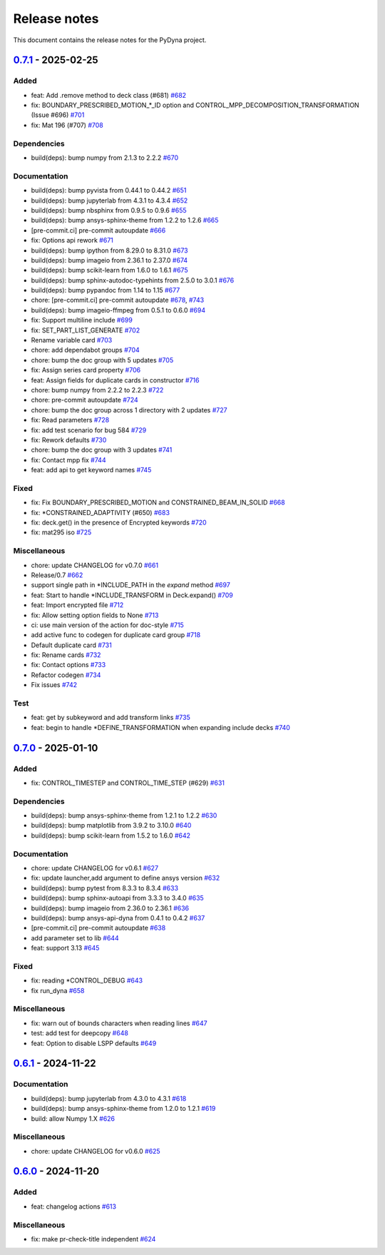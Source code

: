 Release notes
#############

This document contains the release notes for the PyDyna project.

.. vale off

.. towncrier release notes start

`0.7.1 <https://github.com/ansys/pydyna/releases/tag/v0.7.1>`_ - 2025-02-25
===========================================================================

Added
^^^^^

- feat: Add .remove method to deck class (#681) `#682 <https://github.com/ansys/pydyna/pull/682>`_
- fix: BOUNDARY_PRESCRIBED_MOTION_*_ID option and CONTROL_MPP_DECOMPOSITION_TRANSFORMATION (Issue #696) `#701 <https://github.com/ansys/pydyna/pull/701>`_
- fix: Mat 196 (#707) `#708 <https://github.com/ansys/pydyna/pull/708>`_


Dependencies
^^^^^^^^^^^^

- build(deps): bump numpy from 2.1.3 to 2.2.2 `#670 <https://github.com/ansys/pydyna/pull/670>`_


Documentation
^^^^^^^^^^^^^

- build(deps): bump pyvista from 0.44.1 to 0.44.2 `#651 <https://github.com/ansys/pydyna/pull/651>`_
- build(deps): bump jupyterlab from 4.3.1 to 4.3.4 `#652 <https://github.com/ansys/pydyna/pull/652>`_
- build(deps): bump nbsphinx from 0.9.5 to 0.9.6 `#655 <https://github.com/ansys/pydyna/pull/655>`_
- build(deps): bump ansys-sphinx-theme from 1.2.2 to 1.2.6 `#665 <https://github.com/ansys/pydyna/pull/665>`_
- [pre-commit.ci] pre-commit autoupdate `#666 <https://github.com/ansys/pydyna/pull/666>`_
- fix: Options api rework `#671 <https://github.com/ansys/pydyna/pull/671>`_
- build(deps): bump ipython from 8.29.0 to 8.31.0 `#673 <https://github.com/ansys/pydyna/pull/673>`_
- build(deps): bump imageio from 2.36.1 to 2.37.0 `#674 <https://github.com/ansys/pydyna/pull/674>`_
- build(deps): bump scikit-learn from 1.6.0 to 1.6.1 `#675 <https://github.com/ansys/pydyna/pull/675>`_
- build(deps): bump sphinx-autodoc-typehints from 2.5.0 to 3.0.1 `#676 <https://github.com/ansys/pydyna/pull/676>`_
- build(deps): bump pypandoc from 1.14 to 1.15 `#677 <https://github.com/ansys/pydyna/pull/677>`_
- chore: [pre-commit.ci] pre-commit autoupdate `#678 <https://github.com/ansys/pydyna/pull/678>`_, `#743 <https://github.com/ansys/pydyna/pull/743>`_
- build(deps): bump imageio-ffmpeg from 0.5.1 to 0.6.0 `#694 <https://github.com/ansys/pydyna/pull/694>`_
- fix: Support multiline include `#699 <https://github.com/ansys/pydyna/pull/699>`_
- fix: SET_PART_LIST_GENERATE `#702 <https://github.com/ansys/pydyna/pull/702>`_
- Rename variable card `#703 <https://github.com/ansys/pydyna/pull/703>`_
- chore: add dependabot groups `#704 <https://github.com/ansys/pydyna/pull/704>`_
- chore: bump the doc group with 5 updates `#705 <https://github.com/ansys/pydyna/pull/705>`_
- fix: Assign series card property `#706 <https://github.com/ansys/pydyna/pull/706>`_
- feat: Assign fields for duplicate cards in constructor `#716 <https://github.com/ansys/pydyna/pull/716>`_
- chore: bump numpy from 2.2.2 to 2.2.3 `#722 <https://github.com/ansys/pydyna/pull/722>`_
- chore: pre-commit autoupdate `#724 <https://github.com/ansys/pydyna/pull/724>`_
- chore: bump the doc group across 1 directory with 2 updates `#727 <https://github.com/ansys/pydyna/pull/727>`_
- fix: Read parameters `#728 <https://github.com/ansys/pydyna/pull/728>`_
- fix: add test scenario for bug 584 `#729 <https://github.com/ansys/pydyna/pull/729>`_
- fix: Rework defaults `#730 <https://github.com/ansys/pydyna/pull/730>`_
- chore: bump the doc group with 3 updates `#741 <https://github.com/ansys/pydyna/pull/741>`_
- fix: Contact mpp fix `#744 <https://github.com/ansys/pydyna/pull/744>`_
- feat: add api to get keyword names `#745 <https://github.com/ansys/pydyna/pull/745>`_


Fixed
^^^^^

- fix: Fix BOUNDARY_PRESCRIBED_MOTION and CONSTRAINED_BEAM_IN_SOLID `#668 <https://github.com/ansys/pydyna/pull/668>`_
- fix: *CONSTRAINED_ADAPTIVITY (#650) `#683 <https://github.com/ansys/pydyna/pull/683>`_
- fix: deck.get() in the presence of Encrypted keywords `#720 <https://github.com/ansys/pydyna/pull/720>`_
- fix: mat295 iso `#725 <https://github.com/ansys/pydyna/pull/725>`_


Miscellaneous
^^^^^^^^^^^^^

- chore: update CHANGELOG for v0.7.0 `#661 <https://github.com/ansys/pydyna/pull/661>`_
- Release/0.7 `#662 <https://github.com/ansys/pydyna/pull/662>`_
- support single path in *INCLUDE_PATH in the `expand` method `#697 <https://github.com/ansys/pydyna/pull/697>`_
- feat: Start to handle *INCLUDE_TRANSFORM in Deck.expand() `#709 <https://github.com/ansys/pydyna/pull/709>`_
- feat: Import encrypted file `#712 <https://github.com/ansys/pydyna/pull/712>`_
- fix: Allow setting option fields to None `#713 <https://github.com/ansys/pydyna/pull/713>`_
- ci: use main version of the action for doc-style `#715 <https://github.com/ansys/pydyna/pull/715>`_
- add active func to codegen for duplicate card group `#718 <https://github.com/ansys/pydyna/pull/718>`_
- Default duplicate card `#731 <https://github.com/ansys/pydyna/pull/731>`_
- fix: Rename cards `#732 <https://github.com/ansys/pydyna/pull/732>`_
- fix: Contact options `#733 <https://github.com/ansys/pydyna/pull/733>`_
- Refactor codegen `#734 <https://github.com/ansys/pydyna/pull/734>`_
- Fix issues `#742 <https://github.com/ansys/pydyna/pull/742>`_


Test
^^^^

- feat: get by subkeyword and add transform links `#735 <https://github.com/ansys/pydyna/pull/735>`_
- feat: begin to handle *DEFINE_TRANSFORMATION when expanding include decks `#740 <https://github.com/ansys/pydyna/pull/740>`_

`0.7.0 <https://github.com/ansys/pydyna/releases/tag/v0.7.0>`_ - 2025-01-10
===========================================================================

Added
^^^^^

- fix: CONTROL_TIMESTEP and CONTROL_TIME_STEP (#629) `#631 <https://github.com/ansys/pydyna/pull/631>`_


Dependencies
^^^^^^^^^^^^

- build(deps): bump ansys-sphinx-theme from 1.2.1 to 1.2.2 `#630 <https://github.com/ansys/pydyna/pull/630>`_
- build(deps): bump matplotlib from 3.9.2 to 3.10.0 `#640 <https://github.com/ansys/pydyna/pull/640>`_
- build(deps): bump scikit-learn from 1.5.2 to 1.6.0 `#642 <https://github.com/ansys/pydyna/pull/642>`_


Documentation
^^^^^^^^^^^^^

- chore: update CHANGELOG for v0.6.1 `#627 <https://github.com/ansys/pydyna/pull/627>`_
- fix: update launcher,add argument to define ansys version `#632 <https://github.com/ansys/pydyna/pull/632>`_
- build(deps): bump pytest from 8.3.3 to 8.3.4 `#633 <https://github.com/ansys/pydyna/pull/633>`_
- build(deps): bump sphinx-autoapi from 3.3.3 to 3.4.0 `#635 <https://github.com/ansys/pydyna/pull/635>`_
- build(deps): bump imageio from 2.36.0 to 2.36.1 `#636 <https://github.com/ansys/pydyna/pull/636>`_
- build(deps): bump ansys-api-dyna from 0.4.1 to 0.4.2 `#637 <https://github.com/ansys/pydyna/pull/637>`_
- [pre-commit.ci] pre-commit autoupdate `#638 <https://github.com/ansys/pydyna/pull/638>`_
- add parameter set to lib `#644 <https://github.com/ansys/pydyna/pull/644>`_
- feat: support 3.13 `#645 <https://github.com/ansys/pydyna/pull/645>`_


Fixed
^^^^^

- fix: reading *CONTROL_DEBUG `#643 <https://github.com/ansys/pydyna/pull/643>`_
- fix run_dyna `#658 <https://github.com/ansys/pydyna/pull/658>`_


Miscellaneous
^^^^^^^^^^^^^

- fix: warn out of bounds characters when reading lines `#647 <https://github.com/ansys/pydyna/pull/647>`_
- test: add test for deepcopy `#648 <https://github.com/ansys/pydyna/pull/648>`_
- feat: Option to disable LSPP defaults `#649 <https://github.com/ansys/pydyna/pull/649>`_

`0.6.1 <https://github.com/ansys/pydyna/releases/tag/v0.6.1>`_ - 2024-11-22
===========================================================================

Documentation
^^^^^^^^^^^^^

- build(deps): bump jupyterlab from 4.3.0 to 4.3.1 `#618 <https://github.com/ansys/pydyna/pull/618>`_
- build(deps): bump ansys-sphinx-theme from 1.2.0 to 1.2.1 `#619 <https://github.com/ansys/pydyna/pull/619>`_
- build: allow Numpy 1.X `#626 <https://github.com/ansys/pydyna/pull/626>`_


Miscellaneous
^^^^^^^^^^^^^

- chore: update CHANGELOG for v0.6.0 `#625 <https://github.com/ansys/pydyna/pull/625>`_

`0.6.0 <https://github.com/ansys/pydyna/releases/tag/v0.6.0>`_ - 2024-11-20
===========================================================================

Added
^^^^^

- feat: changelog actions `#613 <https://github.com/ansys/pydyna/pull/613>`_


Miscellaneous
^^^^^^^^^^^^^

- fix: make pr-check-title independent `#624 <https://github.com/ansys/pydyna/pull/624>`_

.. vale on
